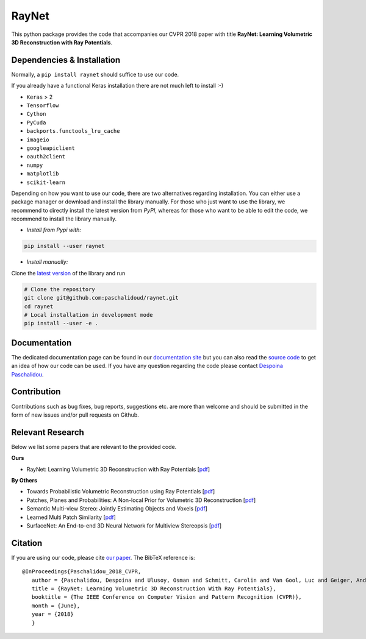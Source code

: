 RayNet
======

This python package provides the code that accompanies our CVPR 2018 paper with
title **RayNet: Learning Volumetric 3D Reconstruction with Ray Potentials**.

.. image:: http://raynet-mvs.com/site/raynet_teaser.png

Dependencies & Installation
---------------------------

Normally, a ``pip install raynet`` should suffice to use our code.

If you already have a functional Keras installation there are not much left to
install :-)

* ``Keras`` > 2
* ``Tensorflow``
* ``Cython``
* ``PyCuda``
* ``backports.functools_lru_cache``
* ``imageio``
* ``googleapiclient``
* ``oauth2client``
* ``numpy``
* ``matplotlib``
* ``scikit-learn``


Depending on how you want to use our code, there are two alternatives regarding
installation. You can either use a package manager or download and install the
library manually. For those who just want to use the library, we recommend to
directly install the latest version from *PyPI*, whereas for those who want to
be able to edit the code, we recommend to install the library manually.


* *Install from Pypi with:*

.. code:: bash

    pip install --user raynet

* *Install manually:*

Clone the `latest version <https://github.com/paschalidoud/raynet>`__ of the library and run

.. code:: bash

    # Clone the repository
    git clone git@github.com:paschalidoud/raynet.git
    cd raynet
    # Local installation in development mode
    pip install --user -e .

Documentation
-------------

The dedicated documentation page can be found in our `documentation site <http://raynet-mvs.com>`__ but you can also read the
`source code <https://github.com/paschalidoud/raynet>`__  to get an
idea of how our code can be used. If you have any question regarding the code
please contact `Despoina Paschalidou <https://avg.is.tuebingen.mpg.de/person/dpaschalidou>`__.

Contribution
------------

Contributions such as bug fixes, bug reports, suggestions etc. are more than
welcome and should be submitted in the form of new issues and/or pull requests
on Github.

Relevant Research
-----------------

Below we list some papers that are relevant to the provided code.

**Ours**

* RayNet: Learning Volumetric 3D Reconstruction with Ray Potentials [`pdf <http://openaccess.thecvf.com/content_cvpr_2018/papers/Paschalidou_RayNet_Learning_Volumetric_CVPR_2018_paper.pdf>`__]

**By Others**

* Towards Probabilistic Volumetric Reconstruction using Ray Potentials [`pdf <http://www.cvlibs.net/publications/Ulusoy2015THREEDV.pdf>`__]
* Patches, Planes and Probabilities: A Non-local Prior for Volumetric 3D Reconstruction [`pdf <http://www.cvlibs.net/publications/Ulusoy2016CVPR.pdf>`__]
* Semantic Multi-view Stereo: Jointly Estimating Objects and Voxels [`pdf <http://www.cvlibs.net/publications/Ulusoy2017CVPR.pdf>`__]
* Learned Multi Patch Similarity [`pdf <https://arxiv.org/pdf/1703.08836.pdf>`__]
* SurfaceNet: An End-to-end 3D Neural Network for Multiview Stereopsis [`pdf <https://arxiv.org/pdf/1708.01749.pdf>`__]

Citation
--------
If you are using our code, please cite `our paper <http://openaccess.thecvf.com/content_cvpr_2018/papers/Paschalidou_RayNet_Learning_Volumetric_CVPR_2018_paper.pdf>`__. The BibTeX reference is::

 @InProceedings{Paschalidou_2018_CVPR,
    author = {Paschalidou, Despoina and Ulusoy, Osman and Schmitt, Carolin and Van Gool, Luc and Geiger, Andreas},
    title = {RayNet: Learning Volumetric 3D Reconstruction With Ray Potentials},
    booktitle = {The IEEE Conference on Computer Vision and Pattern Recognition (CVPR)},
    month = {June},
    year = {2018}
    }


